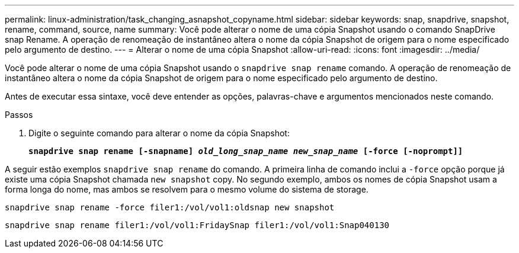 ---
permalink: linux-administration/task_changing_asnapshot_copyname.html 
sidebar: sidebar 
keywords: snap, snapdrive, snapshot, rename, command, source, name 
summary: Você pode alterar o nome de uma cópia Snapshot usando o comando SnapDrive snap Rename. A operação de renomeação de instantâneo altera o nome da cópia Snapshot de origem para o nome especificado pelo argumento de destino. 
---
= Alterar o nome de uma cópia Snapshot
:allow-uri-read: 
:icons: font
:imagesdir: ../media/


[role="lead"]
Você pode alterar o nome de uma cópia Snapshot usando o `snapdrive snap rename` comando. A operação de renomeação de instantâneo altera o nome da cópia Snapshot de origem para o nome especificado pelo argumento de destino.

Antes de executar essa sintaxe, você deve entender as opções, palavras-chave e argumentos mencionados neste comando.

.Passos
. Digite o seguinte comando para alterar o nome da cópia Snapshot:
+
`*snapdrive snap rename [-snapname] _old_long_snap_name new_snap_name_ [-force [-noprompt]]*`



A seguir estão exemplos `snapdrive snap rename` do comando. A primeira linha de comando inclui a `-force` opção porque já existe uma cópia Snapshot chamada `new snapshot` copy. No segundo exemplo, ambos os nomes de cópia Snapshot usam a forma longa do nome, mas ambos se resolvem para o mesmo volume do sistema de storage.

[listing]
----
snapdrive snap rename -force filer1:/vol/vol1:oldsnap new snapshot
----
[listing]
----
snapdrive snap rename filer1:/vol/vol1:FridaySnap filer1:/vol/vol1:Snap040130
----